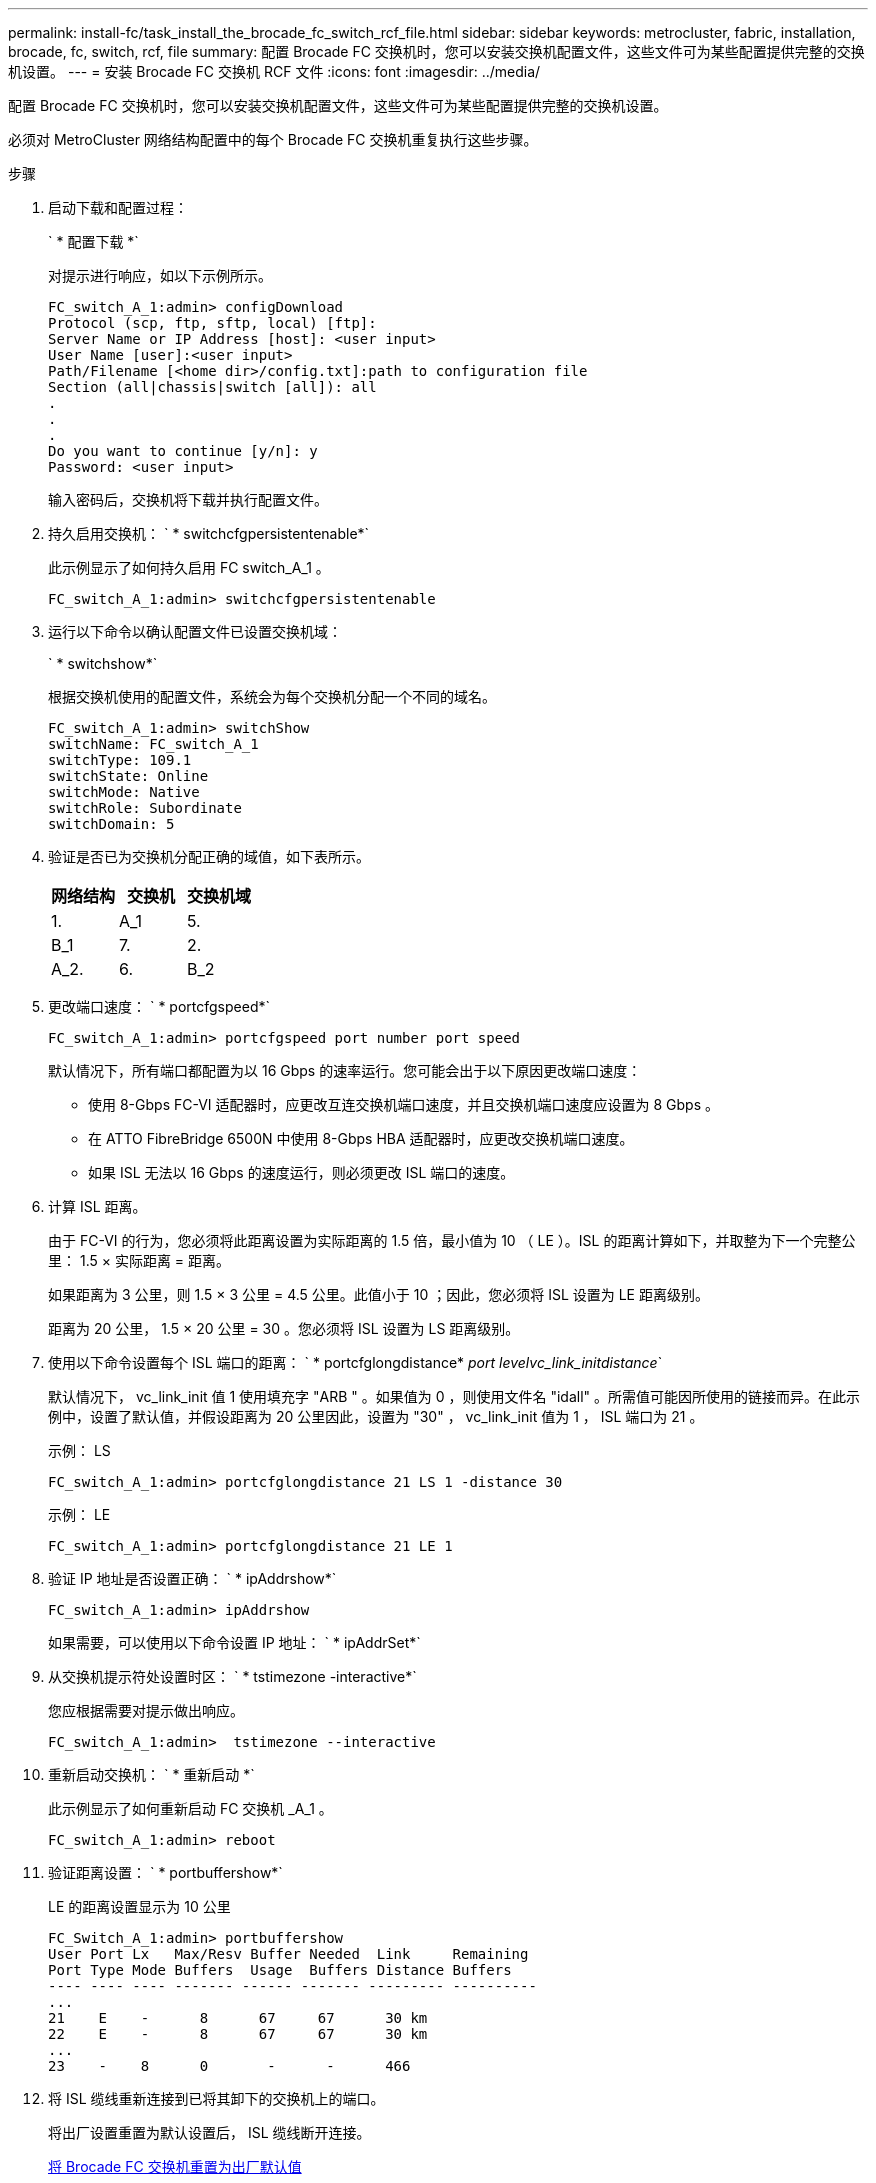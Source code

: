 ---
permalink: install-fc/task_install_the_brocade_fc_switch_rcf_file.html 
sidebar: sidebar 
keywords: metrocluster, fabric, installation, brocade, fc, switch, rcf, file 
summary: 配置 Brocade FC 交换机时，您可以安装交换机配置文件，这些文件可为某些配置提供完整的交换机设置。 
---
= 安装 Brocade FC 交换机 RCF 文件
:icons: font
:imagesdir: ../media/


[role="lead"]
配置 Brocade FC 交换机时，您可以安装交换机配置文件，这些文件可为某些配置提供完整的交换机设置。

必须对 MetroCluster 网络结构配置中的每个 Brocade FC 交换机重复执行这些步骤。

.步骤
. 启动下载和配置过程：
+
` * 配置下载 *`

+
对提示进行响应，如以下示例所示。

+
[listing]
----
FC_switch_A_1:admin> configDownload
Protocol (scp, ftp, sftp, local) [ftp]:
Server Name or IP Address [host]: <user input>
User Name [user]:<user input>
Path/Filename [<home dir>/config.txt]:path to configuration file
Section (all|chassis|switch [all]): all
.
.
.
Do you want to continue [y/n]: y
Password: <user input>
----
+
输入密码后，交换机将下载并执行配置文件。

. 持久启用交换机： ` * switchcfgpersistentenable*`
+
此示例显示了如何持久启用 FC switch_A_1 。

+
[listing]
----
FC_switch_A_1:admin> switchcfgpersistentenable
----
. 运行以下命令以确认配置文件已设置交换机域：
+
` * switchshow*`

+
根据交换机使用的配置文件，系统会为每个交换机分配一个不同的域名。

+
[listing]
----
FC_switch_A_1:admin> switchShow
switchName: FC_switch_A_1
switchType: 109.1
switchState: Online
switchMode: Native
switchRole: Subordinate
switchDomain: 5
----
. 验证是否已为交换机分配正确的域值，如下表所示。
+
|===
| 网络结构 | 交换机 | 交换机域 


 a| 
1.
 a| 
A_1
 a| 
5.



 a| 
B_1
 a| 
7.



 a| 
2.
 a| 
A_2.
 a| 
6.



 a| 
B_2
 a| 
8.

|===
. 更改端口速度： ` * portcfgspeed*`
+
[listing]
----
FC_switch_A_1:admin> portcfgspeed port number port speed
----
+
默认情况下，所有端口都配置为以 16 Gbps 的速率运行。您可能会出于以下原因更改端口速度：

+
** 使用 8-Gbps FC-VI 适配器时，应更改互连交换机端口速度，并且交换机端口速度应设置为 8 Gbps 。
** 在 ATTO FibreBridge 6500N 中使用 8-Gbps HBA 适配器时，应更改交换机端口速度。
** 如果 ISL 无法以 16 Gbps 的速度运行，则必须更改 ISL 端口的速度。


. 计算 ISL 距离。
+
由于 FC-VI 的行为，您必须将此距离设置为实际距离的 1.5 倍，最小值为 10 （ LE ）。ISL 的距离计算如下，并取整为下一个完整公里： 1.5 × 实际距离 = 距离。

+
如果距离为 3 公里，则 1.5 × 3 公里 = 4.5 公里。此值小于 10 ；因此，您必须将 ISL 设置为 LE 距离级别。

+
距离为 20 公里， 1.5 × 20 公里 = 30 。您必须将 ISL 设置为 LS 距离级别。

. 使用以下命令设置每个 ISL 端口的距离： ` * portcfglongdistance* _port levelvc_link_initdistance_`
+
默认情况下， vc_link_init 值 1 使用填充字 "ARB " 。如果值为 0 ，则使用文件名 "idall" 。所需值可能因所使用的链接而异。在此示例中，设置了默认值，并假设距离为 20 公里因此，设置为 "30" ， vc_link_init 值为 1 ， ISL 端口为 21 。

+
示例： LS

+
[listing]
----
FC_switch_A_1:admin> portcfglongdistance 21 LS 1 -distance 30
----
+
示例： LE

+
[listing]
----
FC_switch_A_1:admin> portcfglongdistance 21 LE 1
----
. 验证 IP 地址是否设置正确： ` * ipAddrshow*`
+
[listing]
----
FC_switch_A_1:admin> ipAddrshow
----
+
如果需要，可以使用以下命令设置 IP 地址： ` * ipAddrSet*`

. 从交换机提示符处设置时区： ` * tstimezone -interactive*`
+
您应根据需要对提示做出响应。

+
[listing]
----
FC_switch_A_1:admin>  tstimezone --interactive
----
. 重新启动交换机： ` * 重新启动 *`
+
此示例显示了如何重新启动 FC 交换机 _A_1 。

+
[listing]
----
FC_switch_A_1:admin> reboot
----
. 验证距离设置： ` * portbuffershow*`
+
LE 的距离设置显示为 10 公里

+
[listing]
----
FC_Switch_A_1:admin> portbuffershow
User Port Lx   Max/Resv Buffer Needed  Link     Remaining
Port Type Mode Buffers  Usage  Buffers Distance Buffers
---- ---- ---- ------- ------ ------- --------- ----------
...
21    E    -      8      67     67      30 km
22    E    -      8      67     67      30 km
...
23    -    8      0       -      -      466
----
. 将 ISL 缆线重新连接到已将其卸下的交换机上的端口。
+
将出厂设置重置为默认设置后， ISL 缆线断开连接。

+
xref:task_reset_the_brocade_fc_switch_to_factory_defaults.adoc[将 Brocade FC 交换机重置为出厂默认值]

. 验证配置。
+
.. 验证交换机是否构成一个网络结构： ` * switchshow*`
+
以下示例显示了在端口 20 和 21 上使用 ISL 的配置的输出。

+
[listing]
----
FC_switch_A_1:admin> switchshow
switchName: FC_switch_A_1
switchType: 109.1
switchState:Online
switchMode: Native
switchRole: Subordinate
switchDomain:       5
switchId:   fffc01
switchWwn:  10:00:00:05:33:86:89:cb
zoning:             OFF
switchBeacon:       OFF

Index Port Address Media Speed State  Proto
===========================================
...
20   20  010C00   id    16G  Online FC  LE E-Port  10:00:00:05:33:8c:2e:9a "FC_switch_B_1" (downstream)(trunk master)
21   21  010D00   id    16G  Online FC  LE E-Port  (Trunk port, master is Port 20)
...
----
.. 确认网络结构的配置： ` * fabricshow*`
+
[listing]
----
FC_switch_A_1:admin> fabricshow
   Switch ID   Worldwide Name      Enet IP Addr FC IP Addr Name
-----------------------------------------------------------------
1: fffc01 10:00:00:05:33:86:89:cb 10.10.10.55  0.0.0.0    "FC_switch_A_1"
3: fffc03 10:00:00:05:33:8c:2e:9a 10.10.10.65  0.0.0.0   >"FC_switch_B_1"
----
.. ISL 是否正常工作： ` * islshow*`
+
[listing]
----
FC_switch_A_1:admin> islshow
----
.. 运行以下命令，确认分区已正确复制： + ` * cfgshow*` + ` * zonesshow-*`
+
两个输出应显示两个交换机的相同配置信息和分区信息。

.. 如果使用中继，则可以使用以下命令确认中继： ` * trunkShow*`
+
[listing]
----
FC_switch_A_1:admin> trunkshow
----




